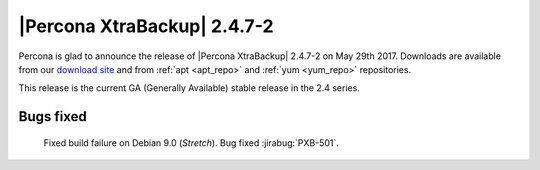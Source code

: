 ============================
|Percona XtraBackup| 2.4.7-2
============================

Percona is glad to announce the release of |Percona XtraBackup| 2.4.7-2 on
May 29th 2017. Downloads are available from our `download site
<http://www.percona.com/downloads/XtraBackup/Percona-XtraBackup-2.4.7-2/>`_ and
from :ref:`apt <apt_repo>` and :ref:`yum <yum_repo>` repositories.

This release is the current GA (Generally Available) stable release in the 2.4
series.

Bugs fixed
==========

 Fixed build failure on Debian 9.0 (*Stretch*). Bug fixed :jirabug:`PXB-501`.

